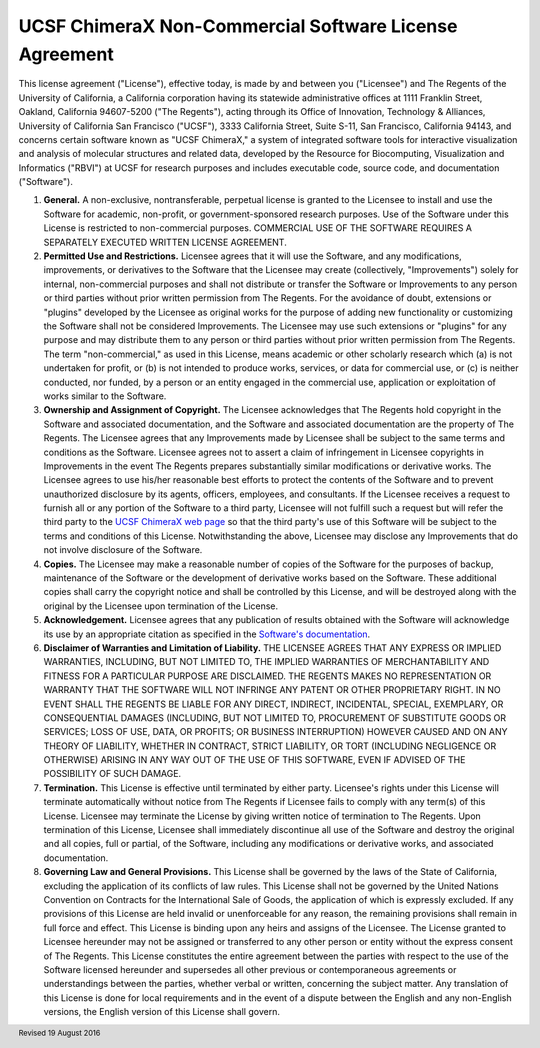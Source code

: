 .. vim: set expandtab shiftwidth=4 softtabstop=4:

.. license:

UCSF ChimeraX Non-Commercial Software License Agreement
-------------------------------------------------------

This license agreement ("License"), effective today,
is made by and between you ("Licensee") and The Regents
of the University of California, a California corporation having
its statewide administrative offices at 1111 Franklin Street,
Oakland, California 94607-5200 ("The Regents"), acting
through its Office of Innovation, Technology & Alliances, University
of California San Francisco ("UCSF"), 3333 California
Street, Suite S-11, San Francisco, California 94143, and concerns
certain software known as "UCSF ChimeraX," a system of
integrated software tools for interactive visualization and analysis
of molecular structures and related data, developed by the Resource
for Biocomputing, Visualization and Informatics ("RBVI")
at UCSF for research purposes and includes executable code, source
code, and documentation ("Software").

1. **General.** A non-exclusive, nontransferable, perpetual license
   is granted to the Licensee to install and use the Software for
   academic, non-profit, or government-sponsored research purposes.
   Use of the Software under this License is restricted to non-commercial
   purposes. COMMERCIAL USE OF THE SOFTWARE REQUIRES A SEPARATELY
   EXECUTED WRITTEN LICENSE AGREEMENT.

2. **Permitted Use and Restrictions.** Licensee agrees that it will
   use the Software, and any modifications, improvements, or derivatives
   to the Software that the Licensee may create (collectively,
   "Improvements") solely for internal, non-commercial
   purposes and shall not distribute or transfer the Software or
   Improvements to any person or third parties without prior written
   permission from The Regents. For the avoidance of doubt, extensions
   or "plugins" developed by the Licensee as original works
   for the purpose of adding new functionality or customizing the
   Software shall not be considered Improvements. The Licensee may use
   such extensions or "plugins" for any purpose and may
   distribute them to any person or third parties without prior written
   permission from The Regents.  The term "non-commercial,"
   as used in this License, means academic or other scholarly research
   which (a) is not undertaken for profit, or (b) is not intended to
   produce works, services, or data for commercial use, or (c) is
   neither conducted, nor funded, by a person or an entity engaged in
   the commercial use, application or exploitation of works similar
   to the Software.

3. **Ownership and Assignment of Copyright.** The Licensee acknowledges
   that The Regents hold copyright in the Software and associated
   documentation, and the Software and associated documentation are
   the property of The Regents. The Licensee agrees that any Improvements
   made by Licensee shall be subject to the same terms and conditions
   as the Software. Licensee agrees not to assert a claim of infringement
   in Licensee copyrights in Improvements in the event The Regents
   prepares substantially similar modifications or derivative works.
   The Licensee agrees to use his/her reasonable best efforts to protect
   the contents of the Software and to prevent unauthorized disclosure
   by its agents, officers, employees, and consultants. If the Licensee
   receives a request to furnish all or any portion of the Software
   to a third party, Licensee will not fulfill such a request but will
   refer the third party to the
   `UCSF ChimeraX web page <http://www.rbvi.ucsf.edu/chimerax/>`_
   so that the third party's use of this Software will be subject to
   the terms and conditions of this License. Notwithstanding the above,
   Licensee may disclose any Improvements that do not involve disclosure
   of the Software.

4. **Copies.** The Licensee may make a reasonable number of copies
   of the Software for the purposes of backup, maintenance of the
   Software or the development of derivative works based on the Software.
   These additional copies shall carry the copyright notice and shall
   be controlled by this License, and will be destroyed along with the
   original by the Licensee upon termination of the License.

5. **Acknowledgement.** Licensee agrees that any publication of
   results obtained with the Software will acknowledge its use by an
   appropriate citation as specified in the
   `Software's documentation
   <http://www.rbvi.ucsf.edu/chimerax/docs/credits.html>`_.

6. **Disclaimer of Warranties and Limitation of Liability.** THE
   LICENSEE AGREES THAT ANY EXPRESS OR IMPLIED WARRANTIES, INCLUDING,
   BUT NOT LIMITED TO, THE IMPLIED WARRANTIES OF MERCHANTABILITY AND
   FITNESS FOR A PARTICULAR PURPOSE ARE DISCLAIMED. THE REGENTS MAKES
   NO REPRESENTATION OR WARRANTY THAT THE SOFTWARE WILL NOT INFRINGE
   ANY PATENT OR OTHER PROPRIETARY RIGHT. IN NO EVENT SHALL THE REGENTS
   BE LIABLE FOR ANY DIRECT, INDIRECT, INCIDENTAL, SPECIAL, EXEMPLARY,
   OR CONSEQUENTIAL DAMAGES (INCLUDING, BUT NOT LIMITED TO, PROCUREMENT
   OF SUBSTITUTE GOODS OR SERVICES; LOSS OF USE, DATA, OR PROFITS; OR
   BUSINESS INTERRUPTION) HOWEVER CAUSED AND ON ANY THEORY OF LIABILITY,
   WHETHER IN CONTRACT, STRICT LIABILITY, OR TORT (INCLUDING NEGLIGENCE
   OR OTHERWISE) ARISING IN ANY WAY OUT OF THE USE OF THIS SOFTWARE,
   EVEN IF ADVISED OF THE POSSIBILITY OF SUCH DAMAGE.

7. **Termination.** This License is effective until terminated by
   either party. Licensee's rights under this License will terminate
   automatically without notice from The Regents if Licensee fails to
   comply with any term(s) of this License. Licensee may terminate the
   License by giving written notice of termination to The Regents.
   Upon termination of this License, Licensee shall immediately
   discontinue all use of the Software and destroy the original and
   all copies, full or partial, of the Software, including any
   modifications or derivative works, and associated documentation.

8. **Governing Law and General Provisions.** This License shall be
   governed by the laws of the State of California, excluding the
   application of its conflicts of law rules. This License shall not
   be governed by the United Nations Convention on Contracts for the
   International Sale of Goods, the application of which is expressly
   excluded. If any provisions of this License are held invalid or
   unenforceable for any reason, the remaining provisions shall remain
   in full force and effect. This License is binding upon any heirs
   and assigns of the Licensee. The License granted to Licensee hereunder
   may not be assigned or transferred to any other person or entity
   without the express consent of The Regents. This License constitutes
   the entire agreement between the parties with respect to the use
   of the Software licensed hereunder and supersedes all other previous
   or contemporaneous agreements or understandings between the parties,
   whether verbal or written, concerning the subject matter. Any
   translation of this License is done for local requirements and in
   the event of a dispute between the English and any non-English
   versions, the English version of this License shall govern.

.. footer:: Revised 19 August 2016
